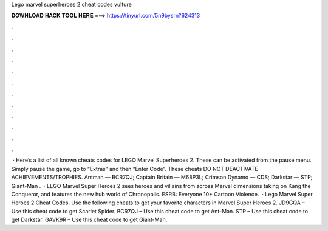 Lego marvel superheroes 2 cheat codes vulture

𝐃𝐎𝐖𝐍𝐋𝐎𝐀𝐃 𝐇𝐀𝐂𝐊 𝐓𝐎𝐎𝐋 𝐇𝐄𝐑𝐄 ===> https://tinyurl.com/5n9bysrn?624313

.

.

.

.

.

.

.

.

.

.

.

.

 · Here’s a list of all known cheats codes for LEGO Marvel Superheroes 2. These can be activated from the pause menu. Simply pause the game, go to “Extras” and then “Enter Code”. These cheats DO NOT DEACTIVATE ACHIEVEMENTS/TROPHIES. Antman — BCR7QJ; Captain Britain — M68P3L; Crimson Dynamo — CDS; Darkstar — STP; Giant-Man .  · LEGO Marvel Super Heroes 2 sees heroes and villains from across Marvel dimensions taking on Kang the Conqueror, and features the new hub world of Chronopolis. ESRB: Everyone 10+ Cartoon Violence.  · Lego Marvel Super Heroes 2 Cheat Codes. Use the following cheats to get your favorite characters in Marvel Super Heroes 2. JD9GQA – Use this cheat code to get Scarlet Spider. BCR7QJ – Use this cheat code to get Ant-Man. STP – Use this cheat code to get Darkstar. GAVK9R – Use this cheat code to get Giant-Man.